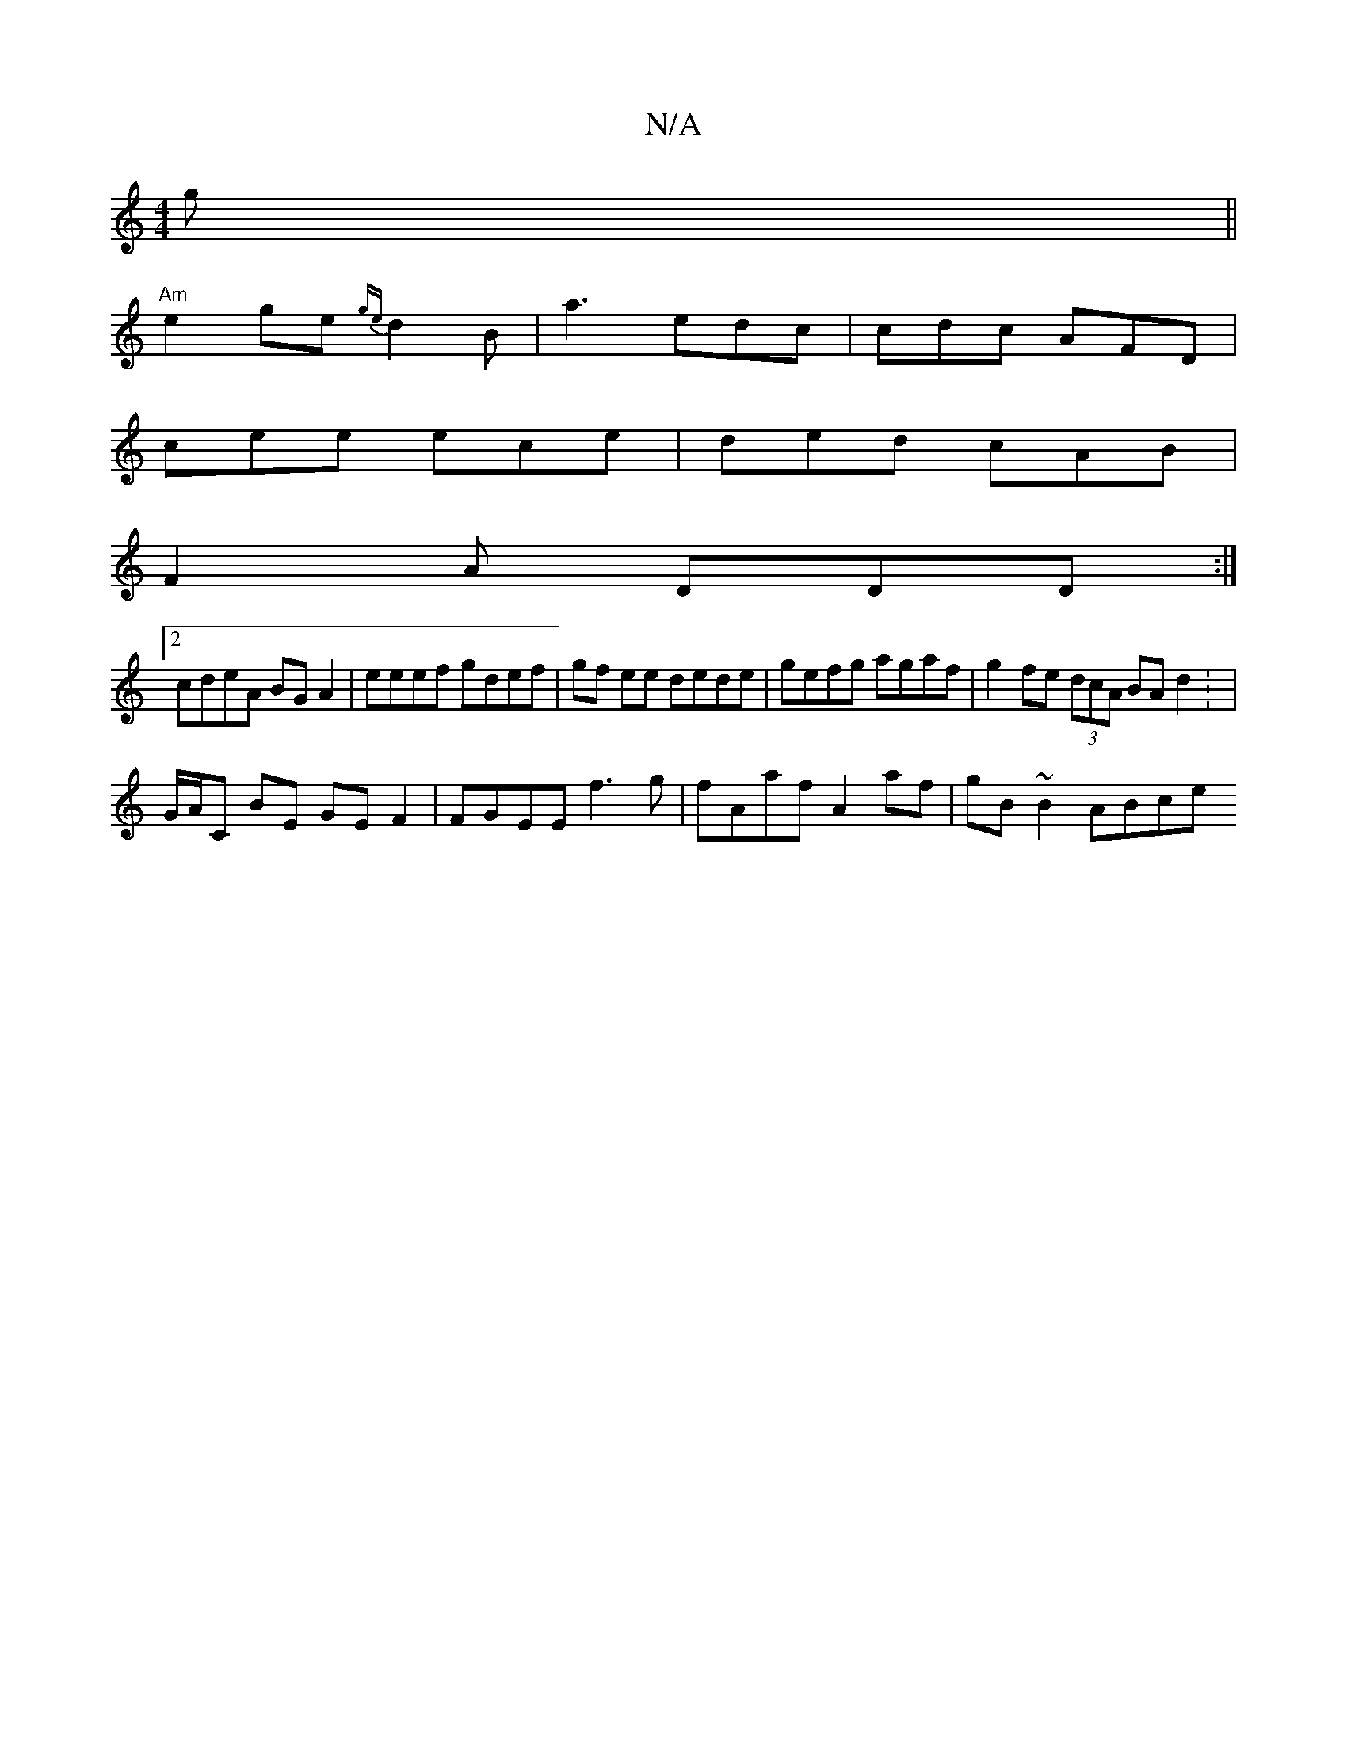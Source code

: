 X:1
T:N/A
M:4/4
R:N/A
K:Cmajor
2 g ||
"Am"e2ge {ge}d2 B | a3 edc | cdc AFD |
cee ece | ded cAB |
F2A DDD :|
[2 cdeA BGA2|eeef gdef |gf ee dede | gefg agaf | g2 fe (3dcA BA d2 : |
G/A/C BE GEF2 | FGEE f3 g | fAaf A2 af | gB~B2 ABce 